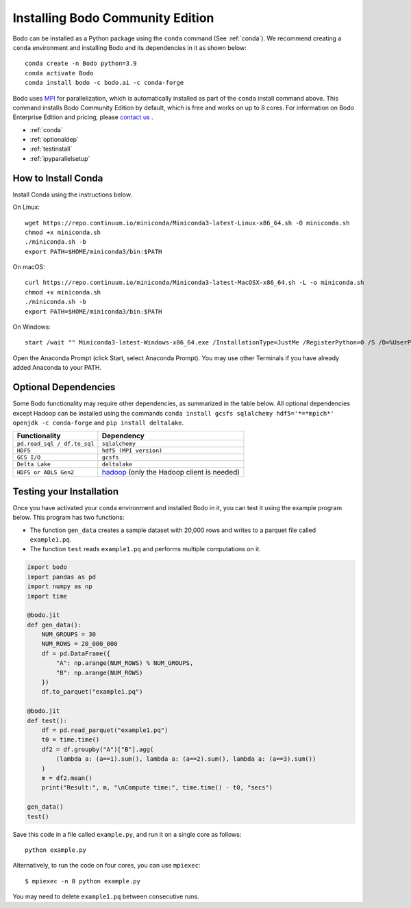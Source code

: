 .. _install:


Installing Bodo Community Edition
=================================

Bodo can be installed as a Python package using the ``conda`` command (See :ref:`conda`).
We recommend creating a ``conda`` environment and installing
Bodo and its dependencies in it as shown below::

    conda create -n Bodo python=3.9
    conda activate Bodo
    conda install bodo -c bodo.ai -c conda-forge

Bodo uses `MPI <https://en.wikipedia.org/wiki/Message_Passing_Interface>`_ for parallelization,
which is automatically installed as part of
the ``conda`` install command above. This command installs Bodo Community Edition by default, which is free and
works on up to 8 cores. For information on Bodo Enterprise Edition and pricing, please `contact us <https://bodo.ai/contact/>`_ .

- :ref:`conda`
- :ref:`optionaldep`
- :ref:`testinstall`
- :ref:`ipyparallelsetup`

.. seealso:: :ref:`enterprise`

.. _conda:

How to Install Conda
--------------------
Install Conda using the instructions below.

On Linux::

    wget https://repo.continuum.io/miniconda/Miniconda3-latest-Linux-x86_64.sh -O miniconda.sh
    chmod +x miniconda.sh
    ./miniconda.sh -b
    export PATH=$HOME/miniconda3/bin:$PATH

On macOS::

    curl https://repo.continuum.io/miniconda/Miniconda3-latest-MacOSX-x86_64.sh -L -o miniconda.sh
    chmod +x miniconda.sh
    ./miniconda.sh -b
    export PATH=$HOME/miniconda3/bin:$PATH

On Windows::

    start /wait "" Miniconda3-latest-Windows-x86_64.exe /InstallationType=JustMe /RegisterPython=0 /S /D=%UserProfile%\Miniconda3

Open the Anaconda Prompt (click Start, select Anaconda Prompt). You may use other Terminals if you have already added Anaconda to your PATH.

.. _optionaldep:

Optional Dependencies
---------------------

Some Bodo functionality may require other dependencies, as summarized in the table below.
All optional dependencies except Hadoop can be
installed using the commands ``conda install gcsfs sqlalchemy
hdf5='*=*mpich*' openjdk -c conda-forge`` and ``pip install
deltalake``.

.. list-table::
   :header-rows: 1

   * - Functionality
     - Dependency
   * - ``pd.read_sql / df.to_sql``
     - ``sqlalchemy``
   * - ``HDF5``
     - ``hdf5 (MPI version)``
   * - ``GCS I/O``
     - ``gcsfs``
   * - ``Delta Lake``
     - ``deltalake``
   * - ``HDFS or ADLS Gen2``
     - `hadoop <http://hadoop.apache.org/docs/stable/>`_ (only the Hadoop client is needed)

.. _testinstall :

Testing your Installation
--------------------------

Once you have activated your ``conda`` environment and installed Bodo in it, you can test it using the example program below.
This program has two functions:

- The function ``gen_data`` creates a sample dataset with 20,000 rows and writes to a parquet file called ``example1.pq``.
- The function ``test`` reads ``example1.pq`` and performs multiple computations on it.

.. code-block:: python3

    import bodo
    import pandas as pd
    import numpy as np
    import time

    @bodo.jit
    def gen_data():
        NUM_GROUPS = 30
        NUM_ROWS = 20_000_000
        df = pd.DataFrame({
            "A": np.arange(NUM_ROWS) % NUM_GROUPS,
            "B": np.arange(NUM_ROWS)
        })
        df.to_parquet("example1.pq")

    @bodo.jit
    def test():
        df = pd.read_parquet("example1.pq")
        t0 = time.time()
        df2 = df.groupby("A")["B"].agg(
            (lambda a: (a==1).sum(), lambda a: (a==2).sum(), lambda a: (a==3).sum())
        )
        m = df2.mean()
        print("Result:", m, "\nCompute time:", time.time() - t0, "secs")

    gen_data()
    test()

Save this code in a file called ``example.py``, and run it on a single core as follows::

    python example.py

Alternatively, to run the code on four cores, you can use ``mpiexec``::

    $ mpiexec -n 8 python example.py

You may need to delete ``example1.pq`` between consecutive runs.


.. seealso:: :ref:`ipyparallelsetup`
